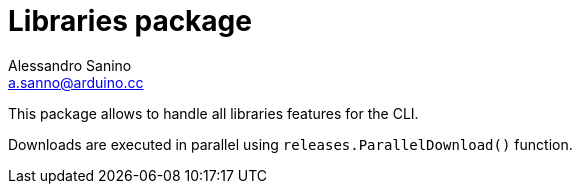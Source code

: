 = Libraries package
Alessandro Sanino <a.sanno@arduino.cc>

This package allows to handle all libraries features for the CLI.

Downloads are executed in parallel using `releases.ParallelDownload()` function.